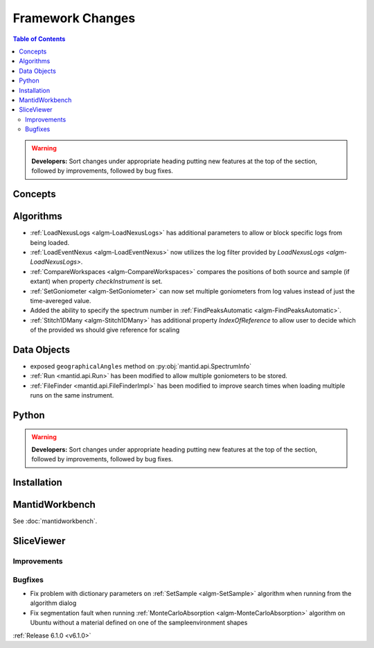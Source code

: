 =================
Framework Changes
=================

.. contents:: Table of Contents
   :local:

.. warning:: **Developers:** Sort changes under appropriate heading
    putting new features at the top of the section, followed by
    improvements, followed by bug fixes.

Concepts
--------

Algorithms
----------

- :ref:`LoadNexusLogs <algm-LoadNexusLogs>` has additional parameters to allow or block specific logs from being loaded.
- :ref:`LoadEventNexus <algm-LoadEventNexus>` now utilizes the log filter provided by `LoadNexusLogs <algm-LoadNexusLogs>`.
- :ref:`CompareWorkspaces <algm-CompareWorkspaces>` compares the positions of both source and sample (if extant) when property `checkInstrument` is set.
- :ref:`SetGoniometer <algm-SetGoniometer>` can now set multiple goniometers from log values instead of just the time-avereged value.
- Added the ability to specify the spectrum number in :ref:`FindPeaksAutomatic <algm-FindPeaksAutomatic>`.
- :ref:`Stitch1DMany <algm-Stitch1DMany>` has additional property `IndexOfReference` to allow user to decide which
  of the provided ws should give reference for scaling

Data Objects
------------

- exposed ``geographicalAngles`` method on :py:obj:`mantid.api.SpectrumInfo`
- :ref:`Run <mantid.api.Run>` has been modified to allow multiple goniometers to be stored.
- :ref:`FileFinder <mantid.api.FileFinderImpl>` has been modified to improve search times when loading multiple runs on the same instrument.

Python
------


.. contents:: Table of Contents
   :local:

.. warning:: **Developers:** Sort changes under appropriate heading
    putting new features at the top of the section, followed by
    improvements, followed by bug fixes.

Installation
------------


MantidWorkbench
---------------

See :doc:`mantidworkbench`.

SliceViewer
-----------

Improvements
############

Bugfixes
########

- Fix problem with dictionary parameters on :ref:`SetSample <algm-SetSample>` algorithm when running from the algorithm dialog
- Fix segmentation fault when running :ref:`MonteCarloAbsorption <algm-MonteCarloAbsorption>` algorithm on Ubuntu without a material defined on one of the sample\environment shapes

:ref:`Release 6.1.0 <v6.1.0>`
